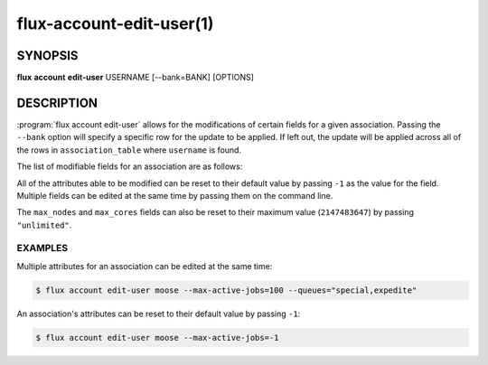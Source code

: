 .. flux-help-section: flux account

=========================
flux-account-edit-user(1)
=========================


SYNOPSIS
========

**flux** **account** **edit-user** USERNAME [--bank=BANK] [OPTIONS]

DESCRIPTION
===========

.. program:: flux account edit-user

:program:`flux account edit-user` allows for the modifications of certain
fields for a given association. Passing the ``--bank`` option will specify a
specific row for the update to be applied. If left out, the update will be
applied across all of the rows in ``association_table`` where ``username`` is
found.

The list of modifiable fields for an association are as follows:

.. option:: --userid

    The userid of the association.

.. option:: --default-bank

    The default bank that the user belongs to.

.. option:: --shares

    The amount of available resources their organization considers they should
    be entitled to use relative to other competing users.

.. option:: --fairshare

    The ratio between the amount of resources an association is allocated
    versus the amount actually consumed.

.. option:: --max-running-jobs

    The max number of running jobs the association can have at any given time.

.. option:: --max-active-jobs

    The max number of both pending and running jobs the association can have at
    any given time.

.. option:: --max-nodes

    The max number of nodes an association can have across all of their running
    jobs.

.. option:: --max-cores

    The max number of cores an association can have across all of their running
    jobs.

.. option:: --queues

    A comma-separated list of all of the queues an association can run jobs
    under.

.. option:: --projects

    A comma-separated list of all of the projects an association can run jobs
    under.

.. option:: --default-project

    The default project the association will submit jobs under when they do not
    specify a project.

All of the attributes able to be modified can be reset to their default value
by passing ``-1`` as the value for the field. Multiple fields can be edited at
the same time by passing them on the command line.

The ``max_nodes`` and ``max_cores`` fields can also be reset to their maximum
value (``2147483647``) by passing ``"unlimited"``.

EXAMPLES
--------

Multiple attributes for an association can be edited at the same time:

.. code-block:: console

    $ flux account edit-user moose --max-active-jobs=100 --queues="special,expedite"

An association's attributes can be reset to their default value by passing
``-1``:

.. code-block:: console

    $ flux account edit-user moose --max-active-jobs=-1
